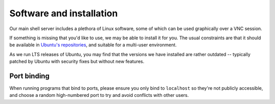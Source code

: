 Software and installation
-------------------------

Our main shell server includes a plethora of Linux software, some of which can be used graphically over a VNC session.

If something is missing that you'd like to use, we may be able to install it for you.  The usual constraints are that it should be available in `Ubuntu's repositories <https://packages.ubuntu.com>`__, and suitable for a multi-user environment.

As we run LTS releases of Ubuntu, you may find that the versions we have installed are rather outdated -- typically patched by Ubuntu with security fixes but without new features.

Port binding
~~~~~~~~~~~~

When running programs that bind to ports, please ensure you only bind to ``localhost`` so they're not publicly accessible, and choose a random high-numbered port to try and avoid conflicts with other users.
